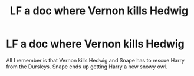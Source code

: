 #+TITLE: LF a doc where Vernon kills Hedwig

* LF a doc where Vernon kills Hedwig
:PROPERTIES:
:Author: Opposite-Sentence462
:Score: 1
:DateUnix: 1603371510.0
:DateShort: 2020-Oct-22
:END:
All I remember is that Vernon kills Hedwig and Snape has to rescue Harry from the Dursleys. Snape ends up getting Harry a new snowy owl.

